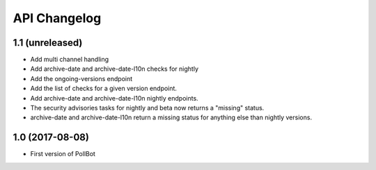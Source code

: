 API Changelog
=============

1.1 (unreleased)
----------------

- Add multi channel handling
- Add archive-date and archive-date-l10n checks for nightly
- Add the ongoing-versions endpoint
- Add the list of checks for a given version endpoint.
- Add archive-date and archive-date-l10n nightly endpoints.
- The security advisories tasks for nightly and beta now returns a "missing" status.
- archive-date and archive-date-l10n return a missing status for anything else than nightly versions.


1.0 (2017-08-08)
----------------

- First version of PollBot
